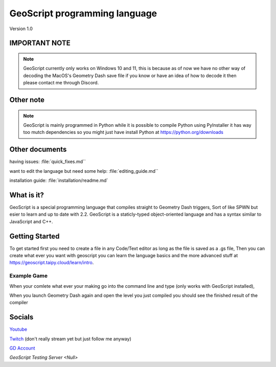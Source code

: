 GeoScript programming language
==============================
Version 1.0

IMPORTANT NOTE
--------------
.. note:: GeoScript currently only works on Windows 10 and 11, this is because as of now we have no other way of decoding the MacOS's Geometry Dash save file if you know or have an idea of how to decode it then please contact me through Discord.

Other note
----------
.. note:: GeoScript is mainly programmed in Python while it is possible to compile Python using PyInstaller it has way too mutch dependencies so you might just have install Python at https://python.org/downloads

Other documents
---------------
having issues: :file:`quick_fixes.md``

want to edit the language but need some help: :file:`editing_guide.md``

installation guide: :file:`installation/readme.md`

What is it?
-----------
GeoScript is a special programming language that compiles straight to Geometry Dash triggers, Sort of like SPWN but esier to learn and up to date with 2.2. GeoScript
is a staticly-typed object-oriented language and has a syntax similar to JavaScript and C++.

Getting Started
---------------
To get started first you need to create a file in any Code/Text editor as long as the file is saved as a .gs file, Then you can create what ever you want with geoscript
you can learn the language basics and the more advanced stuff at https://geoscript.taipy.cloud/learn/intro.

Example Game
############
.. code-block:: geoscript
    #include triggers;
    #include input;

    #define enimies: int = 10;
    #define allenemies: array = [[1g, 1c], [2g, 2c], [3g, 3c], [4g, 4c], [5g, 5c], [6g, 6c], [7g, 7c], [8g, 8c], [9g, 9c], [10g, 10c]]

When your comlete what ever your making go into the command line and type (only works with GeoScript installed),

.. code-block:: shell
    geoscript.bat build [your_file.gs] [level_name]

When you launch Geometry Dash again and open the level you just compiled you should see the finished result of the compiler

Socials
-------
`Youtube <http://youtube.com/@daylumgmd>`_

`Twitch <http://twitch.tv/DaylumGD>`_  (don't really stream yet but just follow me anyway)

`GD Account <https://gdbrowser.com/u/Daylum>`_ 

`GeoScript Testing Server <Null>`
